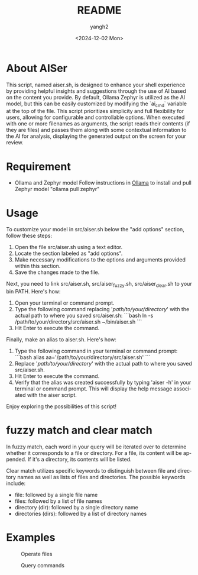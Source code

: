 #+options: ':nil *:t -:t ::t <:t H:3 \n:nil ^:t arch:headline
#+options: author:t broken-links:nil c:nil creator:nil
#+options: d:(not "LOGBOOK") date:t e:t email:nil f:t inline:t num:t
#+options: p:nil pri:nil prop:nil stat:t tags:t tasks:t tex:t
#+options: timestamp:t title:t toc:t todo:t |:t
#+title: README
#+date: <2024-12-02 Mon>
#+author: yangh2
#+email: hyhy123.cn@gmail.com
#+language: en
#+select_tags: export
#+exclude_tags: noexport
#+creator: Emacs 29.4 (Org mode 9.6.15)
#+cite_export:

* About AISer
This script, named aiser.sh, is designed to enhance your shell experience by providing helpful insights and suggestions through the use of AI
based on the content you provide. By default, Ollama Zephyr is utilized as the AI model, but this can be easily customized by modifying the `ai_cmd`
variable at the top of the file. This script prioritizes simplicity and full flexibility for users, allowing for configurable and controllable options.
When executed with one or more filenames as arguments, the script reads their contents (if they are files) and passes them along with some contextual
information to the AI for analysis, displaying the generated output on the screen for your review.

* Requirement
- Ollama and Zephyr model
  Follow instructions in [[https://github.com/ollama/ollama][Ollama]] to install and pull Zephyr model "ollama pull zephyr"

* Usage
To customize your model in src/aiser.sh below the "add options" section, follow these steps:
1. Open the file src/aiser.sh using a text editor.
2. Locate the section labeled as "add options".
3. Make necessary modifications to the options and arguments provided within this section.
4. Save the changes made to the file.

Next, you need to link src/aiser.sh, src/aiser_fuzzy.sh, src/aiser_clear.sh to your bin PATH. Here's how:
1. Open your terminal or command prompt.
2. Type the following command replacing '/path/to/your/directory/' with the actual path to where you saved src/aiser.sh:
   ```bash
   ln -s /path/to/your/directory/src/aiser.sh ~/bin/aiser.sh
   ```
3. Hit Enter to execute the command.

Finally, make an alias to aiser.sh. Here's how:
1. Type the following command in your terminal or command prompt:
   ```bash
   alias aa='/path/to/your/directory/src/aiser.sh'
   ```
2. Replace '/path/to/your/directory/' with the actual path to where you saved src/aiser.sh.
3. Hit Enter to execute the command.
4. Verify that the alias was created successfully by typing 'aiser -h' in your terminal or command prompt. This will display the help message associated with the aiser script.

Enjoy exploring the possibilities of this script!

* fuzzy match and clear match
In fuzzy match, each word in your query will be iterated over to determine whether it corresponds to a file or directory. For a file, its content will be appended. If it's a directory, its contents will be listed.

Clear match utilizes specific keywords to distinguish between file and directory names as well as lists of files and directories. The possible keywords include:
- file: followed by a single file name
- files: followed by a list of file names
- directory (dir): followed by a single directory name
- directories (dirs): followed by a list of directory names
* Examples

#+CAPTION: Operate files
#+NAME:   fig:1
[[./figs/p1.png]]

#+CAPTION: Query commands
#+NAME:   fig:2
[[./figs/p2.png]]

